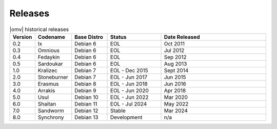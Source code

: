 Releases
========


.. csv-table:: |omv| historical releases
   :header: "Version", "Codename", "Base Distro", "Status", "Date Released"
   :widths: 5, 10, 10, 15, 30

   0.2,Ix,Debian 6,EOL,Oct 2011
   0.3,Omnious,Debian 6,EOL,Jul 2012
   0.4,Fedaykin,Debian 6,EOL,Sep 2012
   0.5,Sardoukar,Debian 6,EOL,Aug 2013
   1.0,Kralizec,Debian 7,EOL - Dec 2015,Sept 2014
   2.0,Stoneburner,Debian 7,EOL - Jun 2017,Jun 2015
   3.0,Erasmus,Debian 8,EOL - Jun 2018,Jun 2016
   4.0,Arrakis,Debian 9,EOL - Jun 2020,Apr 2018
   5.0,Usul,Debian 10,EOL - Jun 2022,Mar 2020
   6.0,Shaitan,Debian 11,EOL - Jul 2024,May 2022
   7.0,Sandworm,Debian 12,Stable,Mar 2024
   8.0,Synchrony,Debian 13,Development,n/a
